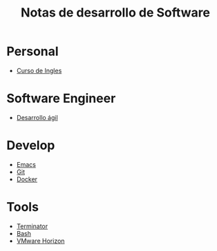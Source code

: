 #+title: Notas de desarrollo de Software

* Personal
- [[file:personal/ingles/ingles.org][Curso de Ingles]]
* Software Engineer
- [[file:engineer/agil/agil.org][Desarrollo ágil]]
* Develop
- [[file:develop/emacs/README.org][Emacs]]
- [[file:develop/git/README.org][Git]]
- [[file:develop/docker/docker.org][Docker]]
* Tools
- [[file:tools/terminator/README.org][Terminator]]
- [[file:tools/bash/README.org][Bash]]
- [[file:tools/horizon/README.org][VMware Horizon]]
